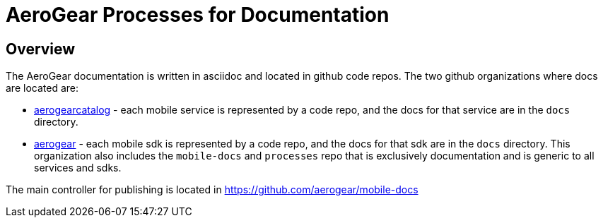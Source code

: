 = AeroGear Processes for Documentation

== Overview 

The AeroGear documentation is written in asciidoc and located in github code repos. The two github organizations where docs are located are:

* link:https://github.com/aerogearcatalog[aerogearcatalog] - each mobile service is represented by a code repo, and the docs for that service are in the `docs` directory.

* link:https://github.com/aerogear[aerogear] - each mobile sdk is represented by a code repo, and the docs for that sdk are in the `docs` directory. This organization also includes the `mobile-docs` and `processes` repo that is exclusively documentation and is generic to all services and sdks.

The main controller for publishing is located in https://github.com/aerogear/mobile-docs


